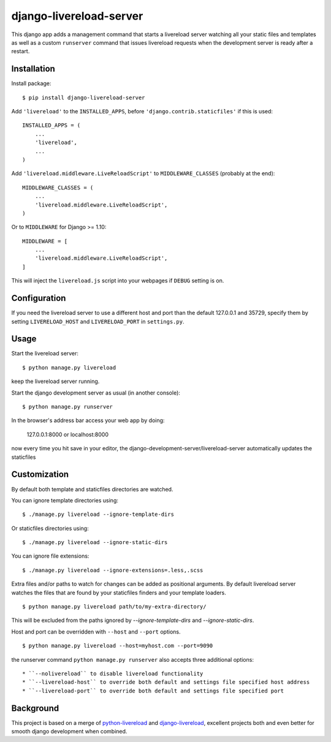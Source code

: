 ========================
django-livereload-server
========================

This django app adds a management command that starts a livereload server watching all your static files and templates as well
as a custom ``runserver`` command that issues livereload requests when the development server is ready after a restart.

Installation
------------

Install package: ::

  $ pip install django-livereload-server

Add ``'livereload'`` to the ``INSTALLED_APPS``, before ``'django.contrib.staticfiles'`` if this is used::

    INSTALLED_APPS = (
        ...
        'livereload',
        ...
    )

Add ``'livereload.middleware.LiveReloadScript'`` to
``MIDDLEWARE_CLASSES`` (probably at the end)::

    MIDDLEWARE_CLASSES = (
        ...
        'livereload.middleware.LiveReloadScript',
    )

Or to ``MIDDLEWARE`` for Django >= 1.10::

    MIDDLEWARE = [
        ...
        'livereload.middleware.LiveReloadScript',
    ]

This will inject the ``livereload.js`` script into your webpages if ``DEBUG`` setting is on.

Configuration
-------------
If you need the livereload server to use a different host and port than the default 127.0.0.1 and 35729,
specify them by setting ``LIVERELOAD_HOST`` and ``LIVERELOAD_PORT`` in ``settings.py``.

Usage
-----
Start the livereload server::

  $ python manage.py livereload

keep the livereload server running.

Start the django development server as usual (in another console)::

  $ python manage.py runserver

In the browser's address bar access your web app by doing:

  127.0.0.1:8000 or localhost:8000

now every time you hit save in your editor, the django-development-server/livereload-server automatically updates the staticfiles

Customization
-------------

By default both template and staticfiles directories are watched.

You can ignore template directories using: ::

  $ ./manage.py livereload --ignore-template-dirs

Or staticfiles directories using: ::

  $ ./manage.py livereload --ignore-static-dirs

You can ignore file extensions: ::

  $ ./manage.py livereload --ignore-extensions=.less,.scss


Extra files and/or paths to watch for changes can be added as positional arguments. By default livereload server watches the files that are found by your staticfiles finders and your template loaders. ::

  $ python manage.py livereload path/to/my-extra-directory/

This will be excluded from the paths ignored by `--ignore-template-dirs` and
`--ignore-static-dirs`.

Host and port can be overridden with ``--host`` and ``--port`` options. ::

  $ python manage.py livereload --host=myhost.com --port=9090

the runserver command ``python manage.py runserver`` also accepts three additional options::

* ``--nolivereload`` to disable livereload functionality
* ``--livereload-host`` to override both default and settings file specified host address
* ``--livereload-port`` to override both default and settings file specified port

Background
----------
This project is based on a merge of `python-livereload <https://github.com/lepture/python-livereload>`_ and
`django-livereload <https://github.com/Fantomas42/django-livereload>`_, excellent projects both and even better for
smooth django development when combined.
